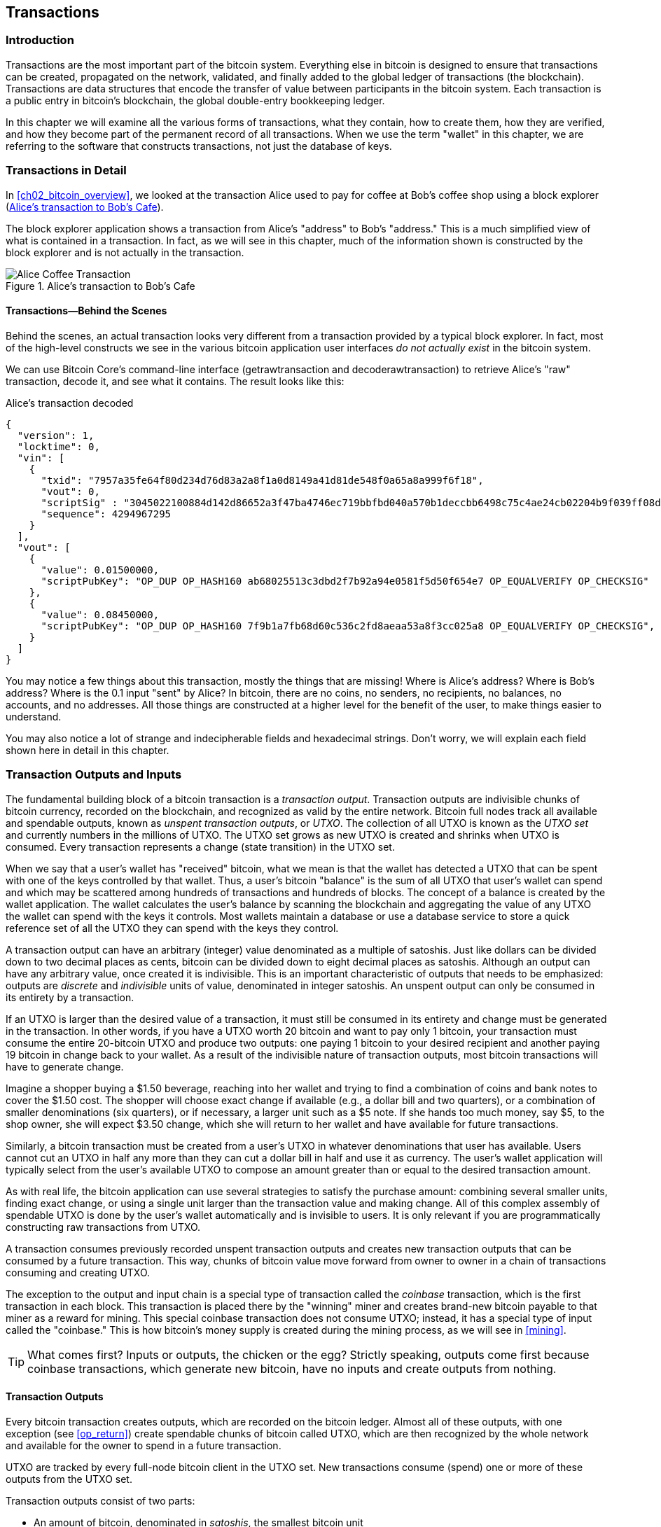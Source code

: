 [[ch06]]
[[transactions]]
== Transactions

[[ch06_intro]]
=== Introduction

((("transactions", "defined")))((("warnings and cautions", see="also security")))Transactions are the most important part of the bitcoin system. Everything else in bitcoin is designed to ensure that transactions can be created, propagated on the network, validated, and finally added to the global ledger of transactions (the blockchain). Transactions are data structures that encode the transfer of value between participants in the bitcoin system. Each transaction is a public entry in bitcoin's blockchain, the global double-entry bookkeeping ledger.

In this chapter we will examine all the various forms of transactions, what they contain, how to create them, how they are verified, and how they become part of the permanent record of all transactions. When we use the term "wallet" in this chapter, we are referring to the software that constructs transactions, not just the database of keys.

[[tx_structure]]
=== Transactions in Detail

((("use cases", "buying coffee", id="alicesix")))In <<ch02_bitcoin_overview>>, we looked at the transaction Alice used to pay for coffee at Bob's coffee shop using a block explorer (<<alices_transactions_to_bobs_cafe>>).

The block explorer application shows a transaction from Alice's "address" to Bob's "address." This is a much simplified view of what is contained in a transaction. In fact, as we will see in this chapter, much of the information shown is constructed by the block explorer and is not actually in the transaction.

[[alices_transactions_to_bobs_cafe]]
.Alice's transaction to Bob's Cafe
image::images/mbc2_0208.png["Alice Coffee Transaction"]

[[transactions_behind_the_scenes]]
==== Transactions&#x2014;Behind the Scenes

((("transactions", "behind the scenes details of")))Behind the scenes, an actual transaction looks very different from a transaction provided by a typical block explorer. In fact, most of the high-level constructs we see in the various bitcoin application user interfaces _do not actually exist_ in the bitcoin system.

We can use Bitcoin Core's command-line interface (+getrawtransaction+ and +decoderawtransaction+) to retrieve Alice's "raw" transaction, decode it, and see what it contains. The result looks like this:

[[alice_tx]]
.Alice's transaction decoded
[source,json]
----
{
  "version": 1,
  "locktime": 0,
  "vin": [
    {
      "txid": "7957a35fe64f80d234d76d83a2a8f1a0d8149a41d81de548f0a65a8a999f6f18",
      "vout": 0,
      "scriptSig" : "3045022100884d142d86652a3f47ba4746ec719bbfbd040a570b1deccbb6498c75c4ae24cb02204b9f039ff08df09cbe9f6addac960298cad530a863ea8f53982c09db8f6e3813[ALL] 0484ecc0d46f1918b30928fa0e4ed99f16a0fb4fde0735e7ade8416ab9fe423cc5412336376789d172787ec3457eee41c04f4938de5cc17b4a10fa336a8d752adf",
      "sequence": 4294967295
    }
  ],
  "vout": [
    {
      "value": 0.01500000,
      "scriptPubKey": "OP_DUP OP_HASH160 ab68025513c3dbd2f7b92a94e0581f5d50f654e7 OP_EQUALVERIFY OP_CHECKSIG"
    },
    {
      "value": 0.08450000,
      "scriptPubKey": "OP_DUP OP_HASH160 7f9b1a7fb68d60c536c2fd8aeaa53a8f3cc025a8 OP_EQUALVERIFY OP_CHECKSIG",
    }
  ]
}
----

You may notice a few things about this transaction, mostly the things that are missing! Where is Alice's address? Where is Bob's address? Where is the 0.1 input "sent" by Alice? In bitcoin, there are no coins, no senders, no recipients, no balances, no accounts, and no addresses. All those things are constructed at a higher level for the benefit of the user, to make things easier to understand.

You may also notice a lot of strange and indecipherable fields and hexadecimal strings. Don't worry, we will explain each field shown here in detail in this chapter.

[[tx_inputs_outputs]]
=== Transaction Outputs and Inputs

((("transactions", "outputs and inputs", id="Tout06")))((("outputs and inputs", "outputs defined")))((("unspent transaction outputs (UTXO)")))((("UTXO sets")))((("transactions", "outputs and inputs", "output characteristics")))((("outputs and inputs", "output characteristics")))The fundamental building block of a bitcoin transaction is a  _transaction output_. Transaction outputs are indivisible chunks of bitcoin currency, recorded on the blockchain, and recognized as valid by the entire network. Bitcoin full nodes track all available and spendable outputs, known as _unspent transaction outputs_, or _UTXO_. The collection of all UTXO is known as the _UTXO set_ and currently numbers in the millions of UTXO. The UTXO set grows as new UTXO is created and shrinks when UTXO is consumed. Every transaction represents a change (state transition) in the UTXO set.

((("balances")))When we say that a user's wallet has "received" bitcoin, what we mean is that the wallet has detected a UTXO that can be spent with one of the keys controlled by that wallet. Thus, a user's bitcoin "balance" is the sum of all UTXO that user's wallet can spend and which may be scattered among hundreds of transactions and hundreds of blocks. The concept of a balance is created by the wallet application. The wallet calculates the user's balance by scanning the blockchain and aggregating the value of any UTXO the wallet can spend with the keys it controls. Most wallets maintain a database or use a database service to store a quick reference set of all the UTXO they can spend with the keys they control.

((("satoshis")))A transaction output can have an arbitrary (integer) value denominated as a multiple of satoshis.  Just like dollars can be divided down to two decimal places as cents, bitcoin can be divided down to eight decimal places as satoshis. Although an output can have any arbitrary value, once created it is indivisible. This is an important characteristic of outputs that needs to be emphasized: outputs are _discrete_ and _indivisible_ units of value, denominated in integer satoshis. An unspent output can only be consumed in its entirety by a transaction.

((("change, making")))If an UTXO is larger than the desired value of a transaction, it must still be consumed in its entirety and change must be generated in the transaction. In other words, if you have a UTXO worth 20 bitcoin and want to pay only 1 bitcoin, your transaction must consume the entire 20-bitcoin UTXO and produce two outputs: one paying 1 bitcoin to your desired recipient and another paying 19 bitcoin in change back to your wallet. As a result of the indivisible nature of transaction outputs, most bitcoin transactions will have to generate change.

Imagine a shopper buying a $1.50 beverage, reaching into her wallet and trying to find a combination of coins and bank notes to cover the $1.50 cost. The shopper will choose exact change if available (e.g., a dollar bill and two quarters), or a combination of smaller denominations (six quarters), or if necessary, a larger unit such as a $5 note. If she hands too much money, say $5, to the shop owner, she will expect $3.50 change, which she will return to her wallet and have available for future transactions.

Similarly, a bitcoin transaction must be created from a user's UTXO in whatever denominations that user has available. Users cannot cut an UTXO in half any more than they can cut a dollar bill in half and use it as currency. The user's wallet application will typically select from the user's available UTXO to compose an amount greater than or equal to the desired transaction amount.

As with real life, the bitcoin application can use several strategies to satisfy the purchase amount: combining several smaller units, finding exact change, or using a single unit larger than the transaction value and making change. All of this complex assembly of spendable UTXO is done by the user's wallet automatically and is invisible to users. It is only relevant if you are programmatically constructing raw transactions from UTXO.

A transaction consumes previously recorded unspent transaction outputs and creates new transaction outputs that can be consumed by a future transaction. This way, chunks of bitcoin value move forward from owner to owner in a chain of transactions consuming and creating UTXO.

((("transactions", "coinbase transactions")))((("coinbase transactions")))((("mining and consensus", "coinbase transactions")))The exception to the output and input chain is a special type of transaction called the _coinbase_ transaction, which is the first transaction in each block. This transaction is placed there by the "winning" miner and creates brand-new bitcoin payable to that miner as a reward for mining. This special coinbase transaction does not consume UTXO; instead, it has a special type of input called the "coinbase." This is how bitcoin's money supply is created during the mining process, as we will see in <<mining>>.

[TIP]
====
What comes first? Inputs or outputs, the chicken or the egg? Strictly speaking, outputs come first because coinbase transactions, which generate new bitcoin, have no inputs and create outputs from nothing.
====

[[tx_outs]]
==== Transaction Outputs

((("transactions", "outputs and inputs", "output components")))((("outputs and inputs", "output parts")))Every bitcoin transaction creates outputs, which are recorded on the bitcoin ledger. Almost all of these outputs, with one exception (see <<op_return>>) create spendable chunks of bitcoin called UTXO, which are then recognized by the whole network and available for the owner to spend in a future transaction.

UTXO are tracked by every full-node bitcoin client in the UTXO set. New transactions consume (spend) one or more of these outputs from the UTXO set.

Transaction outputs consist of two parts:

* An amount of bitcoin, denominated in _satoshis_, the smallest bitcoin unit
* A cryptographic puzzle that determines the conditions required to spend the output

((("locking scripts")))((("scripting", "locking scripts")))((("witnesses")))((("scriptPubKey")))The cryptographic puzzle is also known as a  _locking script_, a _witness script_, or a +scriptPubKey+.

The transaction scripting language, used in the locking script mentioned previously, is discussed in detail in <<tx_script>>.

Now, let's look at Alice's transaction (shown previously in <<transactions_behind_the_scenes>>) and see if we can identify the outputs. In the JSON encoding, the outputs are in an array (list) named +vout+:

[source,json]
----
"vout": [
  {
    "value": 0.01500000,
    "scriptPubKey": "OP_DUP OP_HASH160 ab68025513c3dbd2f7b92a94e0581f5d50f654e7 OP_EQUALVERIFY
    OP_CHECKSIG"
  },
  {
    "value": 0.08450000,
    "scriptPubKey": "OP_DUP OP_HASH160 7f9b1a7fb68d60c536c2fd8aeaa53a8f3cc025a8 OP_EQUALVERIFY OP_CHECKSIG",
  }
]
----

As you can see, the transaction contains two outputs. Each output is defined by a value and a cryptographic puzzle. In the encoding shown by Bitcoin Core, the value is shown in bitcoin, but in the transaction itself it is recorded as an integer denominated in satoshis. The second part of each output is the cryptographic puzzle that sets the conditions for spending. Bitcoin Core shows this as +scriptPubKey+ and shows us a human-readable representation of the script.

The topic of locking and unlocking UTXO will be discussed later, in <<tx_lock_unlock>>. The scripting language that is used for the script in +scriptPubKey+ is discussed in <<tx_script>>. But before we delve into those topics, we need to understand the overall structure of transaction inputs and outputs.

===== Transaction serialization&#x2014;outputs

((("transactions", "outputs and inputs", "structure of")))((("outputs and inputs", "structure of")))((("serialization", "outputs")))When transactions are transmitted over the network or exchanged between applications, they are _serialized_. Serialization is the process of converting the internal representation of a data structure into a format that can be transmitted one byte at a time, also known as a byte stream. Serialization is most commonly used for encoding data structures for transmission over a network or for storage in a file. The serialization format of a transaction output is shown in <<tx_out_structure>>.

[[tx_out_structure]]
.Transaction output serialization
[options="header"]
|=======
|Size| Field | Description
| 8 bytes (little-endian) | Amount  | Bitcoin value in satoshis (10^-8^ bitcoin)
| 1&#x2013;9 bytes (VarInt) | Locking-Script Size | Locking-Script length in bytes, to follow
| Variable | Locking-Script | A script defining the conditions needed to spend the output
|=======

Most bitcoin libraries and frameworks do not store transactions internally as byte-streams, as that would require complex parsing every time you needed to access a single field. For convenience and readability, bitcoin libraries store transactions internally in data structures (usually object-oriented structures).

((("deserialization")))((("parsing")))((("transactions", "parsing")))The process of converting from the byte-stream representation of a transaction to a library's internal representation data structure is called _deserialization_ or _transaction parsing_. The process of converting back to a byte-stream for transmission over the network, for hashing, or for storage on disk is called _serialization_.  Most bitcoin libraries have built-in functions for transaction serialization and deserialization.

See if you can manually decode Alice's transaction from the serialized hexadecimal form, finding some of the elements we saw previously. The section containing the two outputs is highlighted in <<example_6_1>> to help you:

[[example_6_1]]
.Alice's transaction, serialized and presented in hexadecimal notation
====
+0100000001186f9f998a5aa6f048e51dd8419a14d8a0f1a8a2836dd73+
+4d2804fe65fa35779000000008b483045022100884d142d86652a3f47+
+ba4746ec719bbfbd040a570b1deccbb6498c75c4ae24cb02204b9f039+
+ff08df09cbe9f6addac960298cad530a863ea8f53982c09db8f6e3813+
+01410484ecc0d46f1918b30928fa0e4ed99f16a0fb4fde0735e7ade84+
+16ab9fe423cc5412336376789d172787ec3457eee41c04f4938de5cc1+
+7b4a10fa336a8d752adfffffffff02+*+60e31600000000001976a914ab6+*
*+8025513c3dbd2f7b92a94e0581f5d50f654e788acd0ef800000000000+*
*+1976a9147f9b1a7fb68d60c536c2fd8aeaa53a8f3cc025a888ac+*
+00000000+
====

Here are some hints:

* There are two outputs in the highlighted section, each serialized as shown in <<tx_out_structure>>.
* The value of 0.015 bitcoin is 1,500,000 satoshis. That's +16 e3 60+ in hexadecimal.
* In the serialized transaction, the value +16 e3 60+ is encoded in little-endian (least-significant-byte-first) byte order, so it looks like +60 e3 16+.
* The +scriptPubKey+ length is 25 bytes, which is +19+ in hexadecimal.

[[tx_inputs]]
==== Transaction Inputs

((("transactions", "outputs and inputs", "input components")))((("outputs and inputs", "input components")))((("unspent transaction outputs (UTXO)")))((("UTXO sets")))Transaction inputs identify (by reference) which UTXO will be consumed and provide proof of ownership through an unlocking script.

To build a transaction, a wallet selects from the UTXO it controls, UTXO with enough value to make the requested payment. Sometimes one UTXO is enough, other times more than one is needed. For each UTXO that will be consumed to make this payment, the wallet creates one input pointing to the UTXO and unlocks it with an unlocking script.

Let's look at the components of an input in greater detail. The first part of an input is a pointer to an UTXO by reference to the transaction hash and sequence number where the UTXO is recorded in the blockchain. The second part is an unlocking script, which the wallet constructs in order to satisfy the spending conditions set in the UTXO. Most often, the unlocking script is a digital signature and public key proving ownership of the bitcoin. However, not all unlocking scripts contain signatures. The third part is a sequence number, which will be discussed later.

Consider our example in <<transactions_behind_the_scenes>>. The transaction inputs are an array (list) called +vin+:

[[vin]]
.The transaction inputs in Alice's transaction
[source,json]
----
"vin": [
  {
    "txid": "7957a35fe64f80d234d76d83a2a8f1a0d8149a41d81de548f0a65a8a999f6f18",
    "vout": 0,
    "scriptSig" : "3045022100884d142d86652a3f47ba4746ec719bbfbd040a570b1deccbb6498c75c4ae24cb02204b9f039ff08df09cbe9f6addac960298cad530a863ea8f53982c09db8f6e3813[ALL] 0484ecc0d46f1918b30928fa0e4ed99f16a0fb4fde0735e7ade8416ab9fe423cc5412336376789d172787ec3457eee41c04f4938de5cc17b4a10fa336a8d752adf",
    "sequence": 4294967295
  }
]
----

As you can see, there is only one input in the list (because one UTXO contained sufficient value to make this payment). The input contains four elements:

* A ((("transaction IDs (txd)")))transaction ID, referencing the transaction that contains the UTXO being spent
* An output index (+vout+), identifying which UTXO from that transaction is referenced (first one is zero)
* A +scriptSig+, which satisfies the conditions placed on the UTXO, unlocking it for spending
* A sequence number (to be discussed later)

In Alice's transaction, the input points to the transaction ID:

----
7957a35fe64f80d234d76d83a2a8f1a0d8149a41d81de548f0a65a8a999f6f18
----

and output index +0+ (i.e., the first UTXO created by that transaction). The unlocking script is constructed by Alice's wallet by first retrieving the referenced UTXO, examining its locking script, and then using it to build the necessary unlocking script to satisfy it.

Looking just at the input you may have noticed that we don't know anything about this UTXO, other than a reference to the transaction containing it. We don't know its value (amount in satoshi), and we don't know the locking script that sets the conditions for spending it. To find this information, we must retrieve the referenced UTXO by retrieving the underlying transaction. Notice that because the value of the input is not explicitly stated, we must also use the referenced UTXO in order to calculate the fees that will be paid in this transaction (see <<tx_fees>>).

It's not just Alice's wallet that needs to retrieve UTXO referenced in the inputs. Once this transaction is broadcast to the network, every validating node will also need to retrieve the UTXO referenced in the transaction inputs in order to validate the transaction.

Transactions on their own seem incomplete because they lack context. They reference UTXO in their inputs but without retrieving that UTXO we cannot know the value of the inputs or their locking conditions. When writing bitcoin software, anytime you decode a transaction with the intent of validating it or counting the fees or checking the unlocking script, your code will first have to retrieve the referenced UTXO from the blockchain in order to build the context implied but not present in the UTXO references of the inputs. For example, to calculate the amount paid in fees, you must know the sum of the values of inputs and outputs. But without retrieving the UTXO referenced in the inputs, you do not know their value. So a seemingly simple operation like counting fees in a single transaction in fact involves multiple steps and data from multiple transactions.

We can use the same sequence of commands with Bitcoin Core as we used when retrieving Alice's transaction (+getrawtransaction+ and +decoderawtransaction+). With that we can get the UTXO referenced in the preceding input and take a look:

[[alice_input_tx]]
.Alice's UTXO from the previous transaction, referenced in the input
[source,json]
----
"vout": [
   {
     "value": 0.10000000,
     "scriptPubKey": "OP_DUP OP_HASH160 7f9b1a7fb68d60c536c2fd8aeaa53a8f3cc025a8 OP_EQUALVERIFY OP_CHECKSIG"
   }
 ]
----

We see that this UTXO has a value of 0.1 BTC and that it has a locking script (+scriptPubKey+) that contains "OP_DUP OP_HASH160...".

[TIP]
====
To fully understand Alice's transaction we had to retrieve the previous transaction(s) referenced as inputs. A function that retrieves previous transactions and unspent transaction outputs is very common and exists in almost every bitcoin library and API.
====

===== Transaction serialization&#x2014;inputs

((("serialization", "inputs")))((("transactions", "outputs and inputs", "input serialization")))((("outputs and inputs", "input serialization")))When transactions are serialized for transmission on the network, their inputs are encoded into a byte stream as shown in <<tx_in_structure>>.

[[tx_in_structure]]
.Transaction input serialization
[options="header"]
|=======
|Size| Field | Description
| 32 bytes | Transaction Hash | Pointer to the transaction containing the UTXO to be spent
| 4 bytes | Output Index | The index number of the UTXO to be spent; first one is 0
| 1&#x2013;9 bytes (VarInt) | Unlocking-Script Size | Unlocking-Script length in bytes, to follow
| Variable | Unlocking-Script | A script that fulfills the conditions of the UTXO locking script
| 4 bytes | Sequence Number | Used for locktime or disabled (0xFFFFFFFF)
|=======

As with the outputs, let's see if we can find the inputs from Alice's transaction in the serialized format. First, the inputs decoded:

[source,json]
----
"vin": [
  {
    "txid": "7957a35fe64f80d234d76d83a2a8f1a0d8149a41d81de548f0a65a8a999f6f18",
    "vout": 0,
    "scriptSig" : "3045022100884d142d86652a3f47ba4746ec719bbfbd040a570b1deccbb6498c75c4ae24cb02204b9f039ff08df09cbe9f6addac960298cad530a863ea8f53982c09db8f6e3813[ALL] 0484ecc0d46f1918b30928fa0e4ed99f16a0fb4fde0735e7ade8416ab9fe423cc5412336376789d172787ec3457eee41c04f4938de5cc17b4a10fa336a8d752adf",
    "sequence": 4294967295
  }
],
----

Now, let's see if we can identify these fields in the serialized hex encoding in <<example_6_2>>:

[[example_6_2]]
.Alice's transaction, serialized and presented in hexadecimal notation
====
+0100000001+*+186f9f998a5aa6f048e51dd8419a14d8a0f1a8a2836dd73+*
*+4d2804fe65fa35779000000008b483045022100884d142d86652a3f47+*
*+ba4746ec719bbfbd040a570b1deccbb6498c75c4ae24cb02204b9f039+*
*+ff08df09cbe9f6addac960298cad530a863ea8f53982c09db8f6e3813+*
*+01410484ecc0d46f1918b30928fa0e4ed99f16a0fb4fde0735e7ade84+*
*+16ab9fe423cc5412336376789d172787ec3457eee41c04f4938de5cc1+*
*+7b4a10fa336a8d752adfffffffff+*+0260e31600000000001976a914ab6+
+8025513c3dbd2f7b92a94e0581f5d50f654e788acd0ef800000000000+
+1976a9147f9b1a7fb68d60c536c2fd8aeaa53a8f3cc025a888ac00000+
+000+
====

Hints:

* The transaction ID is serialized in reversed byte order, so it starts with (hex) +18+ and ends with +79+
* The output index is a 4-byte group of zeros, easy to identify
* The length of the +scriptSig+ is 139 bytes, or +8b+ in hex
* The sequence number is set to +FFFFFFFF+, again easy to identify((("", startref="alicesix")))

[[tx_fees]]
==== Transaction Fees

((("transactions", "outputs and inputs", "transaction fees")))((("fees", "transaction fees")))((("mining and consensus", "rewards and fees")))Most transactions include transaction fees, which compensate the bitcoin miners for securing the network. Fees also serve as a security mechanism themselves, by making it economically infeasible for attackers to flood the network with transactions. Mining and the fees and rewards collected by miners are discussed in more detail in <<mining>>.

This section examines how transaction fees are included in a typical transaction. Most wallets calculate and include transaction fees automatically. However, if you are constructing transactions programmatically, or using a command-line interface, you must manually account for and include these fees.

Transaction fees serve as an incentive to include (mine) a transaction into the next block and also as a disincentive against abuse of the system by imposing a small cost on every transaction. Transaction fees are collected by the miner who mines the block that records the transaction on the blockchain.

Transaction fees are calculated based on the size of the transaction in kilobytes, not the value of the transaction in bitcoin. Overall, transaction fees are set based on market forces within the bitcoin network. Miners prioritize transactions based on many different criteria, including fees, and might even process transactions for free under certain circumstances. Transaction fees affect the processing priority, meaning that a transaction with sufficient fees is likely to be included in the next block mined, whereas a transaction with insufficient or no fees might be delayed, processed on a best-effort basis after a few blocks, or not processed at all. Transaction fees are not mandatory, and transactions without fees might be processed eventually; however, including transaction fees encourages priority processing.

Over time, the way transaction fees are calculated and the effect they have on transaction prioritization has evolved. At first, transaction fees were fixed and constant across the network. Gradually, the fee structure relaxed and may be influenced by market forces, based on network capacity and transaction volume. Since at least the beginning of 2016, capacity limits in bitcoin have created competition between transactions, resulting in higher fees and effectively making free transactions a thing of the past. Zero fee or very low fee transactions rarely get mined and sometimes will not even be propagated across the network.

((("fees", "fee relay policies")))((("minrelaytxfee option")))In Bitcoin Core, fee relay policies are set by the +minrelaytxfee+ option. The current default +minrelaytxfee+ is 0.00001 bitcoin or a hundredth of a millibitcoin per kilobyte. Therefore, by default, transactions with a fee less than 0.0001 bitcoin are treated as free and are only relayed if there is space in the mempool; otherwise, they are dropped. Bitcoin nodes can override the default fee relay policy by adjusting the value of +minrelaytxfee+.

((("dynamic fees")))((("fees", "dynamic fees")))Any bitcoin service that creates transactions, including wallets, exchanges, retail applications, etc., _must_ implement dynamic fees. Dynamic fees can be implemented through a third-party fee estimation service or with a built-in fee estimation algorithm. If you're unsure, begin with a third-party service and as you gain experience design and implement your own algorithm if you wish to remove the third-party dependency.

Fee estimation algorithms calculate the appropriate fee, based on capacity and the fees offered by "competing" transactions. These algorithms range from simplistic (average or median fee in the last block) to sophisticated (statistical analysis). They estimate the necessary fee (in satoshis per byte) that will give a transaction a high probability of being selected and included within a certain number of blocks. Most services offer users the option of choosing high, medium, or low priority fees. High priority means users pay higher fees but the transaction is likely to be included in the next block. Medium and low priority means users pay lower transaction fees but the transactions may take much longer to confirm.

((("bitcoinfees (third-party service)")))Many wallet applications use third-party services for fee calculations. One popular service is http://bitcoinfees.21.co/[_http://bitcoinfees.21.co_], which provides an API and a visual chart showing the fee in satoshi/byte for different priorities.

[TIP]
====
((("static fees")))((("fees", "static fees")))Static fees are no longer viable on the bitcoin network. Wallets that set static fees will produce a poor user experience as transactions will often get "stuck" and remain unconfirmed. Users who don't understand bitcoin transactions and fees are dismayed by "stuck" transactions because they think they've lost their money.
====

The chart in <<bitcoinfees21co>> shows the real-time estimate of fees in 10 satoshi/byte increments and the expected confirmation time (in minutes and number of blocks) for transactions with fees in each range. For each fee range (e.g., 61&#x2013;70 satoshi/byte), two horizontal bars show the number of unconfirmed transactions (1405) and total number of transactions in the past 24 hours (102,975), with fees in that range. Based on the graph, the recommended high-priority fee at this time was 80 satoshi/byte, a fee likely to result in the transaction being mined in the very next block (zero block delay). For perspective, the median transaction size is 226 bytes, so the recommended fee for a transaction size would be 18,080 satoshis (0.00018080 BTC).

The fee estimation data can be retrieved via a simple HTTP REST API, at https://bitcoinfees.21.co/api/v1/fees/recommended[https://bitcoinfees.21.co/api/v1/fees/recommended]. For example, on the command line using the +curl+ command:

.Using the fee estimation API
----
$ curl https://bitcoinfees.21.co/api/v1/fees/recommended

{"fastestFee":80,"halfHourFee":80,"hourFee":60}
----

The API returns a JSON object with the current fee estimate for fastest confirmation (+fastestFee+), confirmation within three blocks (+halfHourFee+) and six blocks (+hourFee+), in satoshi per byte.

[[bitcoinfees21co]]
.Fee estimation service bitcoinfees.21.co
image::images/mbc2_0602.png[Fee Estimation Service bitcoinfees.21.co]

==== Adding Fees to Transactions

The data structure of transactions does not have a field for fees. Instead, fees are implied as the difference between the sum of inputs and the sum of outputs. Any excess amount that remains after all outputs have been deducted from all inputs is the fee that is collected by the miners:

[[tx_fee_equation]]
.Transaction fees are implied, as the excess of inputs minus outputs:
----
Fees = Sum(Inputs) – Sum(Outputs)
----

This is a somewhat confusing element of transactions and an important point to understand, because if you are constructing your own transactions you must ensure you do not inadvertently include a very large fee by underspending the inputs. That means that you must account for all inputs, if necessary by creating change, or you will end up giving the miners a very big tip!

For example, if you consume a 20-bitcoin UTXO to make a 1-bitcoin payment, you must include a 19-bitcoin change output back to your wallet. Otherwise, the 19-bitcoin "leftover" will be counted as a transaction fee and will be collected by the miner who mines your transaction in a block. Although you will receive priority processing and make a miner very happy, this is probably not what you intended.

[WARNING]
====
((("warnings and cautions", "change outputs")))If you forget to add a change output in a manually constructed transaction, you will be paying the change as a transaction fee. "Keep the change!" might not be what you intended.
====

((("use cases", "buying coffee")))Let's see how this works in practice, by looking at Alice's coffee purchase again. Alice wants to spend 0.015 bitcoin to pay for coffee. To ensure this transaction is processed promptly, she will want to include a transaction fee, say 0.001. That will mean that the total cost of the transaction will be 0.016. Her wallet must therefore source a set of UTXO that adds up to 0.016 bitcoin or more and, if necessary, create change. Let's say her wallet has a 0.2-bitcoin UTXO available. It will therefore need to consume this UTXO, create one output to Bob's Cafe for 0.015, and a second output with 0.184 bitcoin in change back to her own wallet, leaving 0.001 bitcoin unallocated, as an implicit fee for the transaction.

((("use cases", "charitable donations")))((("charitable donations")))Now let's look at a different scenario. Eugenia, our children's charity director in the Philippines, has completed a fundraiser to purchase schoolbooks for the children. She received several thousand small donations from people all around the world, totaling 50 bitcoin, so her wallet is full of very small payments (UTXO). Now she wants to purchase hundreds of schoolbooks from a local publisher, paying in bitcoin.

As Eugenia's wallet application tries to construct a single larger payment transaction, it must source from the available UTXO set, which is composed of many smaller amounts. That means that the resulting transaction will source from more than a hundred small-value UTXO as inputs and only one output, paying the book publisher. A transaction with that many inputs will be larger than one kilobyte, perhaps a kilobyte or several kilobytes in size. As a result, it will require a much higher fee than the median-sized transaction.

Eugenia's wallet application will calculate the appropriate fee by measuring the size of the transaction and multiplying that by the per-kilobyte fee. Many wallets will overpay fees for larger transactions to ensure the transaction is processed promptly. The higher fee is not because Eugenia is spending more money, but because her transaction is more complex and larger in size--the fee is independent of the transaction's bitcoin value.((("", startref="Tout06")))

[[tx_script]]
[role="pagebreak-before less_space_h1"]
=== Transaction Scripts and Script Language

((("transactions", "scripts and Script language", id="Tsript06")))((("scripting", "transactions and", id="Stransact06")))The bitcoin transaction script language, called _Script_, is a Forth-like reverse-polish notation stack-based execution language. If that sounds like gibberish, you probably haven't studied 1960s programming languages, but that's ok&#x2014;we will explain it all in this chapter. Both the locking script placed on a UTXO and the unlocking script are written in this scripting language. When a transaction is validated, the unlocking script in each input is executed alongside the corresponding locking script to see if it satisfies the spending condition.

Script is a very simple language that was designed to be limited in scope and executable on a range of hardware, perhaps as simple as an embedded device. It requires minimal processing and cannot do many of the fancy things modern programming languages can do. For its use in validating programmable money, this is a deliberate security feature.

((("Pay-to-Public-Key-Hash (P2PKH)")))Today, most transactions processed through the bitcoin network have the form "Payment to Bob's bitcoin address" and are based on a script called a Pay-to-Public-Key-Hash script.  However, bitcoin transactions are not limited to the "Payment to Bob's bitcoin address" script. In fact, locking scripts can be written to express a vast variety of complex conditions. In order to understand these more complex scripts, we must first understand the basics of transaction scripts and script language.

In this section, we will demonstrate the basic components of the bitcoin transaction scripting language and show how it can be used to express simple conditions for spending and how those conditions can be satisfied by unlocking scripts.

[TIP]
====
((("programmable money")))Bitcoin transaction validation is not based on a static pattern, but instead is achieved through the execution of a scripting language. This language allows for a nearly infinite variety of conditions to be expressed. This is how bitcoin gets the power of "programmable money."
====


==== Turing Incompleteness

((("Turing incompleteness")))The bitcoin transaction script language contains many operators, but is deliberately limited in one important way--there are no loops or complex flow control capabilities other than conditional flow control. This ensures that the language is not _Turing Complete_, meaning that scripts have limited complexity and predictable execution times. Script is not a general-purpose language. ((("denial-of-service attacks")))((("denial-of-service attacks", see="also security")))((("security", "denial-of-service attacks")))These limitations ensure that the language cannot be used to create an infinite loop or other form of "logic bomb" that could be embedded in a transaction in a way that causes a denial-of-service attack against the bitcoin network. Remember, every transaction is validated by every full node on the bitcoin network. A limited language prevents the transaction validation mechanism from being used as a vulnerability.

==== Stateless Verification

((("stateless verification")))The bitcoin transaction script language is stateless, in that there is no state prior to execution of the script, or state saved after execution of the script. Therefore, all the information needed to execute a script is contained within the script. A script will predictably execute the same way on any system. If your system verifies a script, you can be sure that every other system in the bitcoin network will also verify the script, meaning that a valid transaction is valid for everyone and everyone knows this. This predictability of outcomes is an essential benefit of the bitcoin system.

[[tx_lock_unlock]]
==== Script Construction (Lock + Unlock)

Bitcoin's transaction validation engine relies on two types of scripts to validate transactions: a locking script and an unlocking script.

((("locking scripts")))((("unlocking scripts")))((("scripting", "locking scripts")))A locking script is a spending condition placed on an output: it specifies the conditions that must be met to spend the output in the future. ((("scriptPubKey")))Historically, the locking script was called a _scriptPubKey_, because it usually contained a public key or bitcoin address (public key hash). In this book we refer to it as a "locking script" to acknowledge the much broader range of possibilities of this scripting technology. In most bitcoin applications, what we refer to as a locking script will appear in the source code as +scriptPubKey+. ((("witnesses")))((("cryptographic puzzles")))You will also see the locking script referred to as a _witness script_ (see <<segwit>>) or more generally as a _cryptographic puzzle_. These terms all mean the same thing, at different levels of abstraction.

An unlocking script is a script that "solves," or satisfies, the conditions placed on an output by a locking script and allows the output to be spent. Unlocking scripts are part of every transaction input. Most of the time they contain a digital signature produced by the user's wallet from his or her private key. ((("scriptSig")))Historically, the unlocking script was called _scriptSig_, because it usually contained a digital signature. In most bitcoin applications, the source code refers to the unlocking script as +scriptSig+. You will also see the unlocking script referred to as a _witness_ (see <<segwit>>). In this book, we refer to it as an "unlocking script" to acknowledge the much broader range of locking script requirements, because not all unlocking scripts must contain signatures.

Every bitcoin validating node will validate transactions by executing the locking and unlocking scripts together. Each input contains an unlocking script and refers to a previously existing UTXO. The validation software will copy the unlocking script, retrieve the UTXO referenced by the input, and copy the locking script from that UTXO. The unlocking and locking script are then executed in sequence. The input is valid if the unlocking script satisfies the locking script conditions (see <<script_exec>>). All the inputs are validated independently, as part of the overall validation of the transaction.

Note that the UTXO is permanently recorded in the blockchain, and therefore is invariable and is unaffected by failed attempts to spend it by reference in a new transaction. Only a valid transaction that correctly satisfies the conditions of the output results in the output being considered as "spent" and removed from the set of unspent transaction outputs (UTXO set).

<<scriptSig_and_scriptPubKey>> is an example of the unlocking and locking scripts for the most common type of bitcoin transaction (a payment to a public key hash), showing the combined script resulting from the concatenation of the unlocking and locking scripts prior to script validation.

[[scriptSig_and_scriptPubKey]]
.Combining scriptSig and scriptPubKey to evaluate a transaction script
image::images/mbc2_0603.png["scriptSig_and_scriptPubKey"]

===== The script execution stack

Bitcoin's scripting language is called a stack-based language because it uses a data structure called a _stack_. A stack is a very simple data structure that can be visualized as a stack of cards. A stack allows two operations: push and pop. Push adds an item on top of the stack. Pop removes the top item from the stack. Operations on a stack can only act on the topmost item on the stack. A stack data structure is also called a Last-In-First-Out, or "LIFO" queue.

The scripting language executes the script by processing each item from left to right. Numbers (data constants) are pushed onto the stack. Operators push or pop one or more parameters from the stack, act on them, and might push a result onto the stack. For example, +OP_ADD+ will pop two items from the stack, add them, and push the resulting sum onto the stack.

Conditional operators evaluate a condition, producing a boolean result of TRUE or FALSE. For example, +OP_EQUAL+ pops two items from the stack and pushes TRUE (TRUE is represented by the number 1) if they are equal or FALSE (represented by zero) if they are not equal. Bitcoin transaction scripts usually contain a conditional operator, so that they can produce the TRUE result that signifies a valid transaction.

===== A simple script

Now let's apply what we've learned about scripts and stacks to some simple examples.

In <<simplemath_script>>, the script +2 3 OP_ADD 5 OP_EQUAL+ demonstrates the arithmetic addition operator +OP_ADD+, adding two numbers and putting the result on the stack, followed by the conditional operator +OP_EQUAL+, which checks that the resulting sum is equal to +5+. For brevity, the +OP_+ prefix is omitted in the step-by-step example. For more details on the available script operators and functions, see <<tx_script_ops>>.

Although most locking scripts refer to a public key hash (essentially, a bitcoin address), thereby requiring proof of ownership to spend the funds, the script does not have to be that complex. Any combination of locking and unlocking scripts that results in a TRUE value is valid. The simple arithmetic we used as an example of the scripting language is also a valid locking script that can be used to lock a transaction output.

Use part of the arithmetic example script as the locking script:

----
3 OP_ADD 5 OP_EQUAL
----

which can be satisfied by a transaction containing an input with the unlocking script:

----
2
----

The validation software combines the locking and unlocking scripts and the resulting script is:

----
2 3 OP_ADD 5 OP_EQUAL
----

As we saw in the step-by-step example in <<simplemath_script>>, when this script is executed, the result is +OP_TRUE+, making the transaction valid. Not only is this a valid transaction output locking script, but the resulting UTXO could be spent by anyone with the arithmetic skills to know that the number 2 satisfies the script.

[TIP]
====
((("transactions", "valid and invalid")))Transactions are valid if the top result on the stack is +TRUE+ (noted as +++&#x7b;0x01&#x7d;+++), any other nonzero value, or if the stack is empty after script execution. Transactions are invalid if the top value on the stack is +FALSE+ (a zero-length empty value, noted as +++&#x7b;&#x7d;+++) or if script execution is halted explicitly by an operator, such as +OP_VERIFY+, +OP_RETURN+, or a conditional terminator such as +OP_ENDIF+. See <<tx_script_ops>> for details.
====

[[simplemath_script]]
.Bitcoin's script validation doing simple math
image::images/mbc2_0604.png["TxScriptSimpleMathExample"]

[role="pagebreak-before"]
The following is a slightly more complex script, which calculates ++2 + 7 -- 3 + 1++. Notice that when the script contains several operators in a row, the stack allows the results of one operator to be acted upon by the next operator:

----
2 7 OP_ADD 3 OP_SUB 1 OP_ADD 7 OP_EQUAL
----

Try validating the preceding script yourself using pencil and paper. When the script execution ends, you should be left with the value +TRUE+ on the stack.

[[script_exec]]
===== Separate execution of unlocking and locking scripts

((("security", "locking and unlocking scripts")))In the original bitcoin client, the unlocking and locking scripts were concatenated and executed in sequence. For security reasons, this was changed in 2010, because of a vulnerability that allowed a malformed unlocking script to push data onto the stack and corrupt the locking script. In the current implementation, the scripts are executed separately with the stack transferred between the two executions, as described next.

First, the unlocking script is executed, using the stack execution engine. If the unlocking script is executed without errors (e.g., it has no "dangling" operators left over), the main stack (not the alternate stack) is copied and the locking script is executed. If the result of executing the locking script with the stack data copied from the unlocking script is "TRUE," the unlocking script has succeeded in resolving the conditions imposed by the locking script and, therefore, the input is a valid authorization to spend the UTXO. If any result other than "TRUE" remains after execution of the combined script, the input is invalid because it has failed to satisfy the spending conditions placed on the UTXO.


[[p2pkh]]
==== Pay-to-Public-Key-Hash (P2PKH)

((("Pay-to-Public-Key-Hash (P2PKH)")))The vast majority of transactions processed on the bitcoin network spend outputs locked with a Pay-to-Public-Key-Hash or "P2PKH" script. These outputs contain a locking script that locks the output to a public key hash, more commonly known as a bitcoin address. An output locked by a P2PKH script can be unlocked (spent) by presenting a public key and a digital signature created by the corresponding private key (see <<digital_sigs>>).

((("use cases", "buying coffee")))For example, let's look at Alice's payment to Bob's Cafe again. Alice made a payment of 0.015 bitcoin to the cafe's bitcoin address. That transaction output would have a locking script of the form:

----
OP_DUP OP_HASH160 <Cafe Public Key Hash> OP_EQUALVERIFY OP_CHECKSIG
----

The +Cafe Public Key Hash+ is equivalent to the bitcoin address of the cafe, without the Base58Check encoding. Most applications would show the _public key hash_ in hexadecimal encoding and not the familiar bitcoin address Base58Check format that begins with a "1."

The preceding locking script can be satisfied with an unlocking script of the form:

----
<Cafe Signature> <Cafe Public Key>
----

The two scripts together would form the following combined validation script:

----
<Cafe Signature> <Cafe Public Key> OP_DUP OP_HASH160
<Cafe Public Key Hash> OP_EQUALVERIFY OP_CHECKSIG
----

When executed, this combined script will evaluate to TRUE if, and only if, the unlocking script matches the conditions set by the locking script. In other words, the result will be TRUE if the unlocking script has a valid signature from the cafe's private key that corresponds to the public key hash set as an encumbrance.

Figures pass:[<a data-type="xref" href="#P2PubKHash1" data-xrefstyle="select: labelnumber">#P2PubKHash1</a>] and pass:[<a data-type="xref" href="#P2PubKHash2" data-xrefstyle="select: labelnumber">#P2PubKHash2</a>] show (in two parts) a step-by-step execution of the combined script, which will prove this is a valid transaction.((("", startref="Tsript06")))((("", startref="Stransact06")))

[[P2PubKHash1]]
.Evaluating a script for a P2PKH transaction (part 1 of 2)
image::images/mbc2_0605.png["Tx_Script_P2PubKeyHash_1"]

[[P2PubKHash2]]
.Evaluating a script for a P2PKH transaction (part 2 of 2)
image::images/mbc2_0606.png["Tx_Script_P2PubKeyHash_2"]

[[digital_sigs]]
=== Digital Signatures (ECDSA)

((("transactions", "digital signatures and", id="Tdigsig06")))So far, we have not delved into any detail about "digital signatures." In this section we look at how digital signatures work and how they can present proof of ownership of a private key without revealing that private key.

((("digital signatures", "algorithm used")))((("Elliptic Curve Digital Signature Algorithm (ECDSA)")))The digital signature algorithm used in bitcoin is the _Elliptic Curve Digital Signature Algorithm_, or _ECDSA_. ECDSA is the algorithm used for digital signatures based on elliptic curve private/public key pairs, as described in <<elliptic_curve>>. ECDSA is used by the script functions +OP_CHECKSIG+, +OP_CHECKSIGVERIFY+, +OP_CHECKMULTISIG+, and +OP_CHECKMULTISIGVERIFY+. Any time you see those in a locking script, the unlocking script must contain an ECDSA signature.

((("digital signatures", "purposes of")))A digital signature serves three purposes in bitcoin (see the following sidebar). First, the signature proves that the owner of the private key, who is by implication the owner of the funds, has _authorized_ the spending of those funds. Secondly, the proof of authorization is _undeniable_ (nonrepudiation). Thirdly, the signature proves that the transaction (or specific parts of the transaction) have not and _cannot be modified_ by anyone after it has been been signed.

Note that each transaction input is signed independently. This is critical, as neither the signatures nor the inputs have to belong to or be applied by the same "owners." In fact, a specific transaction scheme called "CoinJoin" uses this fact to create multi-party transactions for privacy.

[NOTE]
====
Each transaction input and any signature it may contain is _completely_ independent of any other input or signature. Multiple parties can collaborate to construct transactions and sign only one input each.
====

[[digital_signature_definition]]
.Wikipedia's Definition of a "Digital Signature"
****
((("digital signatures", "defined")))A digital signature is a mathematical scheme for demonstrating the authenticity of a digital message or documents. A valid digital signature gives a recipient reason to believe that the message was created by a known sender (authentication), that the sender cannot deny having sent the message (nonrepudiation), and that the message was not altered in transit (integrity).

_Source: https://en.wikipedia.org/wiki/Digital_signature_
****

==== How Digital Signatures Work

((("digital signatures", "how they work")))A digital signature is a _mathematical scheme_ that consists of two parts. The first part is an algorithm for creating a signature, using a private key (the signing key), from a message (the transaction). The second part is an algorithm that allows anyone to verify the signature, given also the message and a public key.

===== Creating a digital signature

In bitcoin's implementation of the ECDSA algorithm, the "message" being signed is the transaction, or more accurately a hash of a specific subset of the data in the transaction (see <<sighash_types>>). The signing key is the user's private key. The result is the signature:

latexmath:[\(Sig = F_{sig}(F_{hash}(m), dA)\)]

where:

* _dA_ is the signing private key
* _m_ is the transaction (or parts of it)
* _F_~_hash_~ is the hashing function
* _F_~_sig_~ is the signing algorithm
* _Sig_ is the resulting signature

More details on the mathematics of ECDSA can be found in <<ecdsa_math>>.

The function _F_~_sig_~ produces a signature +Sig+ that is composed of two values, commonly referred to as +R+ and +S+:

----
Sig = (R, S)
----

((("Distinguished Encoding Rules (DER)")))Now that the two values +R+ and +S+ have been calculated, they are serialized into a byte-stream using an international standard encoding scheme called the _Distinguished Encoding Rules_, or _DER_.

[[seralization_of_signatures_der]]
===== Serialization of signatures (DER)

Let's look at the transaction Alice ((("use cases", "buying coffee", id="alicesixtwo")))created again. In the transaction input there is an unlocking script that contains the following DER-encoded signature from Alice's wallet:

----
3045022100884d142d86652a3f47ba4746ec719bbfbd040a570b1deccbb6498c75c4ae24cb02204b9f039ff08df09cbe9f6addac960298cad530a863ea8f53982c09db8f6e381301
----

That signature is a serialized byte-stream of the +R+ and +S+ values produced by Alice's wallet to prove she owns the private key authorized to spend that output. The serialization format consists of nine elements as follows:

* +0x30+&#x2014;indicating the start of a DER sequence
* +0x45+&#x2014;the length of the sequence (69 bytes)
  * +0x02+&#x2014;an integer value follows
  * +0x21+&#x2014;the length of the integer (33 bytes)
  * +R+&#x2014;++00884d142d86652a3f47ba4746ec719bbfbd040a570b1deccbb6498c75c4ae24cb++
  * +0x02+&#x2014;another integer follows
  * +0x20+&#x2014;the length of the integer (32 bytes)
  * +S+&#x2014;++4b9f039ff08df09cbe9f6addac960298cad530a863ea8f53982c09db8f6e3813++
* A suffix (+0x01+) indicating the type of hash used (+SIGHASH_ALL+)

See if you can decode Alice's serialized (DER-encoded) signature using this list. The important numbers are +R+ and +S+; the rest of the data is part of the DER encoding scheme.

==== Verifying the Signature

((("digital signatures", "verifying")))To verify the signature, one must have the signature (+R+ and +S+), the serialized transaction, and the public key (that corresponds to the private key used to create the signature). Essentially, verification of a signature means "Only the owner of the private key that generated this public key could have produced this signature on this transaction."

The signature verification algorithm takes the message (a hash of the transaction or parts of it), the signer's public key and the signature (+R+ and +S+ values), and returns TRUE if the signature is valid for this message and public key.

[[sighash_types]]
==== Signature Hash Types (SIGHASH)

((("digital signatures", "signature hash types")))((("commitment")))Digital signatures are applied to messages, which in the case of bitcoin, are the transactions themselves. The signature implies a _commitment_ by the signer to specific transaction data. In the simplest form, the signature applies to the entire transaction, thereby committing all the inputs, outputs, and other transaction fields. However, a signature can commit to only a subset of the data in a transaction, which is useful for a number of scenarios as we will see in this section.

((("SIGHASH flags")))Bitcoin signatures have a way of indicating which part of a transaction's data is included in the hash signed by the private key using a +SIGHASH+ flag. The +SIGHASH+ flag is a single byte that is appended to the signature. Every signature has a +SIGHASH+ flag and the flag can be different from to input to input. A transaction with three signed inputs may have three signatures with different +SIGHASH+ flags, each signature signing (committing) different parts of the transaction.

Remember, each input may contain a signature in its unlocking script. As a result, a transaction that contains several inputs may have signatures with different +SIGHASH+ flags that commit different parts of the transaction in each of the inputs. Note also that bitcoin transactions may contain inputs from different "owners," who may sign only one input in a partially constructed (and invalid) transaction, collaborating with others to gather all the necessary signatures to make a valid transaction. Many of the +SIGHASH+ flag types only make sense if you think of multiple participants collaborating outside the bitcoin network and updating a partially signed transaction.

[role="pagebreak-before"]
There are three +SIGHASH+ flags: +ALL+, +NONE+, and +SINGLE+, as shown in <<sighash_types_and_their>>.

[[sighash_types_and_their]]
.SIGHASH types and their meanings
[options="header"]
|=======================
|+SIGHASH+ flag| Value | Description
| +ALL+ | 0x01 | Signature applies to all inputs and outputs
| +NONE+ | 0x02 | Signature applies to all inputs, none of the outputs
| +SINGLE+ | 0x03 | Signature applies to all inputs but only the one output with the same index number as the signed input
|=======================

In addition, there is a modifier flag +SIGHASH_ANYONECANPAY+, which can be combined with each of the preceding flags. When +ANYONECANPAY+ is set, only one input is signed, leaving the rest (and their sequence numbers) open for modification. The +ANYONECANPAY+ has the value +0x80+ and is applied by bitwise OR, resulting in the combined flags as shown in <<sighash_types_with_modifiers>>.

[[sighash_types_with_modifiers]]
.SIGHASH types with modifiers and their meanings
[options="header"]
|=======================
|SIGHASH flag| Value | Description
| ALL\|ANYONECANPAY | 0x81 | Signature applies to one inputs and all outputs
| NONE\|ANYONECANPAY | 0x82 | Signature applies to one inputs, none of the outputs
| SINGLE\|ANYONECANPAY | 0x83 | Signature applies to one input and the output with the same index number
|=======================

The way +SIGHASH+ flags are applied during signing and verification is that a copy of the transaction is made and certain fields within are truncated (set to zero length and emptied). The resulting transaction is serialized. The +SIGHASH+ flag is added to the end of the serialized transaction and the result is hashed. The hash itself is the "message" that is signed. Depending on which +SIGHASH+ flag is used, different parts of the transaction are truncated. The resulting hash depends on different subsets of the data in the transaction. By including the +SIGHASH+ as the last step before hashing, the signature commits the +SIGHASH+ type as well, so it can't be changed (e.g., by a miner).

[NOTE]
====
All +SIGHASH+ types sign the transaction +nLocktime+ field (see <<transaction_locktime_nlocktime>>). In addition, the +SIGHASH+ type itself is appended to the transaction before it is signed, so that it can't be modified once signed.
====

In the example of Alice's transaction (see the list in <<seralization_of_signatures_der>>), we saw that the last part of the DER-encoded signature was +01+, which is the +SIGHASH_ALL+ flag. This locks the transaction data, so Alice's signature is committing the state of all inputs and outputs. This is the most common signature form.

Let's look at some of the other +SIGHASH+ types and how they can be used in practice:

+ALL|ANYONECANPAY+ :: ((("charitable donations")))((("use cases", "charitable donations")))This construction can be used to make a "crowdfunding&#x201d;-style transaction. Someone attempting to raise funds can construct a transaction with a single output. The single output pays the "goal" amount to the fundraiser. Such a transaction is obviously not valid, as it has no inputs. However, others can now amend it by adding an input of their own, as a donation. They sign their own input with +ALL|ANYONECANPAY+. Unless enough inputs are gathered to reach the value of the output, the transaction is invalid. Each donation is a "pledge," which cannot be collected by the fundraiser until the entire goal amount is raised.

+NONE+ :: This construction can be used to create a "bearer check" or "blank check" of a specific amount. It commits to the input, but allows the output locking script to be changed. Anyone can write their own bitcoin address into the output locking script and redeem the transaction. However, the output value itself is locked by the signature.

+NONE|ANYONECANPAY+ :: This construction can be used to build a "dust collector." Users who have tiny UTXO in their wallets can't spend these without the cost in fees exceeding the value of the dust. With this type of signature, the dust UTXO can be donated for anyone to aggregate and spend whenever they want.

((("Bitmask Sighash Modes")))There are some proposals to modify or expand the +SIGHASH+ system. One such proposal is _Bitmask Sighash Modes_ by Blockstream's Glenn Willen, as part of the Elements project. This aims to create a flexible replacement for +SIGHASH+ types that allows "arbitrary, miner-rewritable bitmasks of inputs and outputs" that can express "more complex contractual precommitment schemes, such as signed offers with change in a distributed asset exchange."

[NOTE]
====
You will not see +SIGHASH+ flags presented as an option in a user's wallet application. With few exceptions, wallets construct P2PKH scripts and sign with +SIGHASH_ALL+ flags. To use a different +SIGHASH+ flag, you would have to write software to construct and sign transactions. More importantly, +SIGHASH+ flags can be used by special-purpose bitcoin applications that enable novel uses.
====

[[ecdsa_math]]
==== ECDSA Math

((("Elliptic Curve Digital Signature Algorithm (ECDSA)")))As mentioned previously, signatures are created by a mathematical function _F_~_sig_~ that produces a signature composed of two values _R_ and _S_. In this section we look at the function _F_~_sig_~ in more detail.

((("public and private keys", "key pairs", "ephemeral")))The signature algorithm first generates an _ephemeral_ (temporary) private public key pair. This temporary key pair is used in the calculation of the _R_ and _S_ values, after a transformation involving the signing private key and the transaction hash.

The temporary key pair is based on a random number _k_, which is used as the temporary private key. From _k_, we generate the corresponding temporary public key _P_ (calculated as _P = k*G_, in the same way bitcoin public keys are derived; see <<pubkey>>). The _R_ value of the digital signature is then the x coordinate of the ephemeral public key _P_.

From there, the algorithm calculates the _S_ value of the signature, such that:

_S_ = __k__^-1^ (__Hash__(__m__) + __dA__ * __R__) _mod p_

where:

* _k_ is the ephemeral private key
* _R_ is the x coordinate of the ephemeral public key
* _dA_ is the signing private key
* _m_ is the transaction data
* _p_ is the prime order of the elliptic curve

Verification is the inverse of the signature generation function, using the _R_, _S_ values and the public key to calculate a value _P_, which is a point on the elliptic curve (the ephemeral public key used in signature creation):

_P_ = __S__^-1^ * __Hash__(__m__) * _G_ + __S__^-1^ * _R_ * _Qa_

where:

* _R_ and _S_ are the signature values
* _Qa_ is Alice's public key
* _m_ is the transaction data that was signed
* _G_ is the elliptic curve generator point

If the x coordinate of the calculated point _P_ is equal to _R_, then the verifier can conclude that the signature is valid.

Note that in verifying the signature, the private key is neither known nor revealed.

[TIP]
====
The math of ECDSA is complex and difficult to understand. There are a number of great guides online that might help. Search for "ECDSA explained" or try this one: http://bit.ly/2r0HhGB[].
====

==== The Importance of Randomness in Signatures

((("digital signatures", "randomness in")))As we saw in <<ecdsa_math>>, the signature generation algorithm uses a random key _k_, as the basis for an ephemeral private/public key pair. The value of _k_ is not important, _as long as it is random_. If the same value _k_ is used to produce two signatures on different messages (transactions), then the signing _private key_ can be calculated by anyone. Reuse of the same value for _k_ in a signature algorithm leads to exposure of the private key!

[WARNING]
====
((("warnings and cautions", "digital signatures")))If the same value _k_ is used in the signing algorithm on two different transactions, the private key can be calculated and exposed to the world!
====

This is not just a theoretical possibility. We have seen this issue lead to exposure of private keys in a few different implementations of transaction-signing algorithms in bitcoin. People have had funds stolen because of inadvertent reuse of a _k_ value. The most common reason for reuse of a _k_ value is an improperly initialized random-number generator.

((("random numbers", "random number generation")))((("entropy", "random number generation")))((("deterministic initialization")))To avoid this vulnerability, the industry best practice is to not generate _k_ with a random-number generator seeded with entropy, but instead to use a deterministic-random process seeded with the transaction data itself. This ensures that each transaction produces a different _k_. The industry-standard algorithm for deterministic initialization of _k_ is defined in https://tools.ietf.org/html/rfc6979[RFC 6979], published by the Internet Engineering Task Force.

If you are implementing an algorithm to sign transactions in bitcoin, you _must_ use RFC 6979 or a similarly deterministic-random algorithm to ensure you generate a different _k_ for each transaction.((("", startref="Tdigsig06")))

=== Bitcoin Addresses, Balances, and Other Abstractions

((("transactions", "higher-level abstractions", id="Thigher06")))We began this chapter with the discovery that transactions look very different "behind the scenes" than how they are presented in wallets, blockchain explorers, and other user-facing applications. Many of the simplistic and familiar concepts from the earlier chapters, such as bitcoin addresses and balances, seem to be absent from the transaction structure. We saw that transactions don't contain bitcoin addresses, per se, but instead operate through scripts that lock and unlock discrete values of bitcoin. Balances are not present anywhere in this system and yet every wallet application prominently displays the balance of the user's wallet.

Now that we have explored what is actually included in a bitcoin transaction, we can examine how the higher-level abstractions are derived from the seemingly primitive components of the transaction.

Let's look again at how Alice's transaction was presented on a popular block explorer (<<alice_transaction_to_bobs_cafe>>).

[[alice_transaction_to_bobs_cafe]]
.Alice's transaction to Bob's Cafe
image::images/mbc2_0208.png["Alice Coffee Transaction"]

On the left side of the transaction, the blockchain explorer shows Alice's bitcoin address as the "sender." In fact, this information is not in the transaction itself. When the blockchain explorer retrieved the transaction it also retrieved the previous transaction referenced in the input and extracted the first output from that older transaction. Within that output is a locking script that locks the UTXO to Alice's public key hash (a P2PKH script). The blockchain explorer extracted the public key hash and encoded it using Base58Check encoding to produce and display the bitcoin address that represents that public key.

Similarly, on the right side, the blockchain explorer shows the two outputs; the first to Bob's bitcoin address and the second to Alice's bitcoin address (as change). Once again, to create these bitcoin addresses, the blockchain explorer extracted the locking script from each output, recognized it as a P2PKH script, and extracted the public-key-hash from within. Finally, the blockchain explorer reencoded that public key hash with Base58Check to produce and display the bitcoin addresses.

If you were to click on Bob's bitcoin address, the blockchain explorer would show you the view in <<the_balance_of_bobs_bitcoin_address>>.

[[the_balance_of_bobs_bitcoin_address]]
.The balance of Bob's bitcoin address
image::images/mbc2_0608.png["The balance of Bob's bitcoin address"]

The blockchain explorer displays the balance of Bob's bitcoin address. But nowhere in the bitcoin system is there a concept of a "balance." Rather, the values displayed here are constructed by the blockchain explorer as follows.

To construct the "Total Received" amount, the blockchain explorer first will decode the Base58Check encoding of the bitcoin address to retrieve the 160-bit hash of Bob's public key that is encoded within the address. Then, the blockchain explorer will search through the database of transactions, looking for outputs with P2PKH locking scripts that contain Bob's public key hash. By summing up the value of all the outputs, the blockchain explorer can produce the total value received.

Constructing the current balance (displayed as "Final Balance") requires a bit more work. The blockchain explorer keeps a separate database of the outputs that are currently unspent, the UTXO set. To maintain this database, the blockchain explorer must monitor the bitcoin network, add newly created UTXO, and remove spent UTXO, in real time, as they appear in unconfirmed transactions. This is a complicated process that depends on keeping track of transactions as they propagate, as well as maintaining consensus with the bitcoin network to ensure that the correct chain is followed. Sometimes, the blockchain explorer goes out of sync and its perspective of the UTXO set is incomplete or incorrect.

From the UTXO set, the blockchain explorer sums up the value of all unspent outputs referencing Bob's public key hash and produces the "Final Balance" number shown to the user.

In order to produce this one image, with these two "balances," the blockchain explorer has to index and search through dozens, hundreds, or even hundreds of thousands of transactions.

In summary, the information presented to users through wallet applications, blockchain explorers, and other bitcoin user interfaces is often composed of higher-level abstractions that are derived by searching many different transactions, inspecting their content, and manipulating the data contained within them. By presenting this simplistic view of bitcoin transactions that resemble bank checks from one sender to one recipient, these applications have to abstract a lot of underlying detail. They mostly focus on the common types of transactions: P2PKH with SIGHASH_ALL signatures on every input. Thus, while bitcoin applications can present more than 80% of all transactions in an easy-to-read manner, they are sometimes stumped by transactions that deviate from the norm. Transactions that contain more complex locking scripts, or different SIGHASH flags, or many inputs and outputs, demonstrate the simplicity and weakness of these abstractions.

Every day, hundreds of transactions that do not contain P2PKH outputs are confirmed on the blockchain. The blockchain explorers often present these with red warning messages saying they cannot decode an address. The following link contains the most recent "strange transactions" that were not fully decoded: https://blockchain.info/strange-transactions[].

As we will see in the next chapter, these are not necessarily strange transactions. They are transactions that contain more complex locking scripts than the common P2PKH. We will learn how to decode and understand more complex scripts and the applications they support next.((("", startref="Thigher06")))((("", startref="alicesixtwo")))
